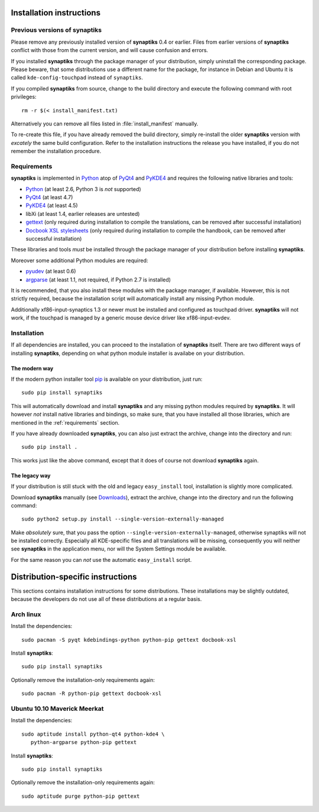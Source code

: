 Installation instructions
=========================

Previous versions of **synaptiks**
----------------------------------

Please remove any previously installed version of **synaptiks** 0.4 or earlier.
Files from earlier versions of **synaptiks** conflict with those from the
current version, and will cause confusion and errors.

If you installed **synaptiks** through the package manager of your
distribution, simply uninstall the corresponding package.  Please beware, that
some distributions use a different name for the package, for instance in Debian
and Ubuntu it is called ``kde-config-touchpad`` instead of ``synaptiks``.

If you compiled **synaptiks** from source, change to the build directory and
execute the following command with root privileges::

   rm -r $(< install_manifest.txt)

Alternatively you can remove all files listed in :file:`install_manifest`
manually.

To re-create this file, if you have already removed the build directory, simply
re-install the older **synaptiks** version with *excately* the same build
configuration.  Refer to the installation instructions the release you have
installed, if you do not remember the installation procedure.


.. _requirements:

Requirements
------------

**synaptiks** is implemented in Python_ atop of PyQt4_ and PyKDE4_ and requires
the following native libraries and tools:

- Python_ (at least 2.6, Python 3 is *not* supported)
- PyQt4_ (at least 4.7)
- PyKDE4_ (at least 4.5)
- libXi (at least 1.4, earlier releases are untested)
- gettext_ (only required during installation to compile the translations, can
  be removed after successful installation)
- `Docbook XSL stylesheets`_ (only required during installation to compile the
  handbook, can be removed after successful installation)

These libraries and tools *must* be installed through the package manager of
your distribution before installing **synaptiks**.

Moreover some additional Python modules are required:

- pyudev_ (at least 0.6)
- argparse_ (at least 1.1, not required, if Python 2.7 is installed)

It is recommended, that you also install these modules with the package
manager, if available.  However, this is not strictly required, because the
installation script will automatically install any missing Python module.

Additionally xf86-input-synaptics 1.3 or newer must be installed and configured
as touchpad driver.  **synaptiks** will not work, if the touchpad is managed by
a generic mouse device driver like xf86-input-evdev.


Installation
------------

If all dependencies are installed, you can proceed to the installation of
**synaptiks** itself.  There are two different ways of installing
**synaptiks**, depending on what python module installer is availabe on your
distribution.


The modern way
^^^^^^^^^^^^^^

If the modern python installer tool pip_ is available on your distribution,
just run::

   sudo pip install synaptiks

This will automatically download and install **synaptiks** and any missing
python modules required by **synaptiks**.  It will however *not* install native
libraries and bindings, so make sure, that you have installed all those
libraries, which are mentioned in the :ref:`requirements` section.

If you have already downloaded **synaptiks**, you can also just extract the
archive, change into the directory and run::

   sudo pip install .

This works just like the above command, except that it does of course not
download **synaptiks** again.


The legacy way
^^^^^^^^^^^^^^

If your distribution is still stuck with the old and legacy ``easy_install``
tool, installation is slightly more complicated.

Download **synaptiks** manually (see `Downloads`_), extract the archive, change
into the directory and run the following command::

   sudo python2 setup.py install --single-version-externally-managed

Make *absolutely* sure, that you pass the option
``--single-version-externally-managed``, otherwise synaptiks will not be
installed correctly.  Especially all KDE-specific files and all translations
will be missing, consequently you will neither see **synaptiks** in the
application menu, nor will the System Settings module be available.

For the same reason you can *not* use the automatic ``easy_install`` script.


Distribution-specific instructions
==================================

This sections contains installation instructions for some distributions.  These
installations may be slightly outdated, because the developers do not use all
of these distributions at a regular basis.


Arch linux
----------

Install the dependencies::

   sudo pacman -S pyqt kdebindings-python python-pip gettext docbook-xsl

Install **synaptiks**::

   sudo pip install synaptiks

Optionally remove the installation-only requirements again::

   sudo pacman -R python-pip gettext docbook-xsl


Ubuntu 10.10 Maverick Meerkat
-----------------------------

Install the dependencies::

   sudo aptitude install python-qt4 python-kde4 \
      python-argparse python-pip gettext

Install **synaptiks**::

   sudo pip install synaptiks

Optionally remove the installation-only requirements again::

   sudo aptitude purge python-pip gettext


.. _python: http://www.python.org
.. _PyQt4: http://riverbankcomputing.co.uk/software/pyqt/intro
.. _PyKDE4: http://techbase.kde.org/Development/Languages/Python
.. _pyudev: http://packages.python.org/pyudev
.. _argparse: http://code.google.com/p/argparse/
.. _gettext: http://www.gnu.org/software/gettext/
.. _pip: http://pip.openplans.org/
.. _docbook xsl stylesheets: http://docbook.sourceforge.net/
.. _Downloads: http://pypi.python.org/pypi/synaptiks
